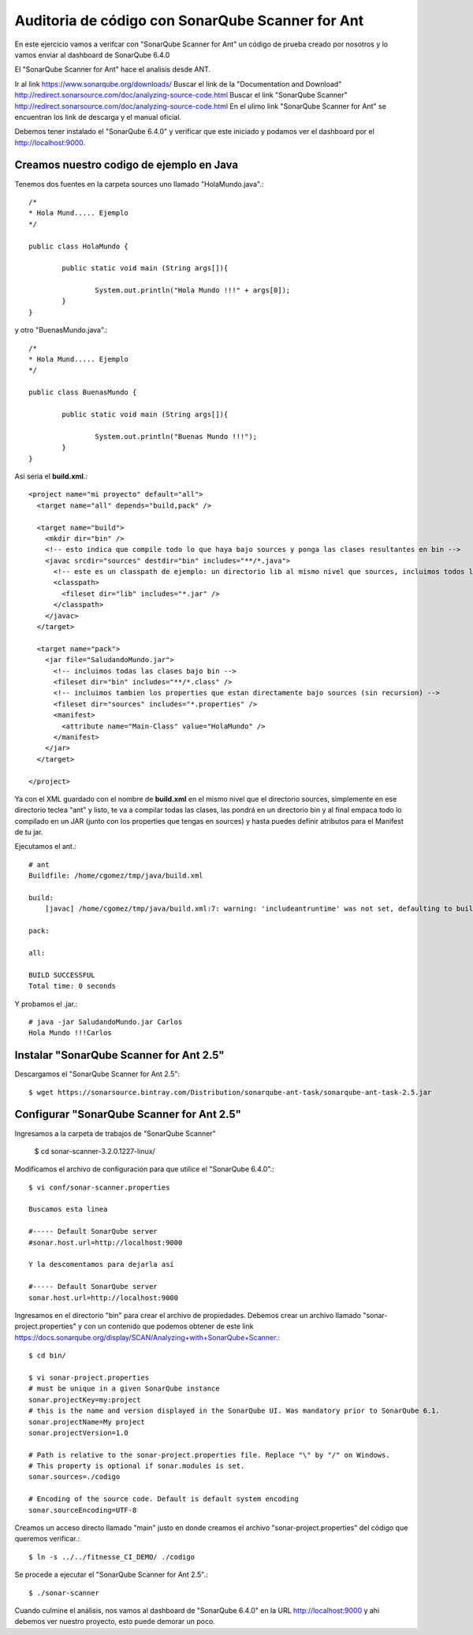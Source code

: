 Auditoria de código con SonarQube Scanner for Ant
===========================================

En este ejercicio vamos a verifcar con "SonarQube Scanner for Ant" un código de prueba creado por nosotros y lo vamos enviar al dashboard de SonarQube 6.4.0

El "SonarQube Scanner for Ant" hace el analisis desde ANT.


Ir al link https://www.sonarqube.org/downloads/ 
Buscar el link de la "Documentation and Download" http://redirect.sonarsource.com/doc/analyzing-source-code.html
Buscar el link "SonarQube Scanner" http://redirect.sonarsource.com/doc/analyzing-source-code.html
En el ulimo link "SonarQube Scanner for Ant" se encuentran los link de descarga y el manual oficial.

Debemos tener instalado el "SonarQube 6.4.0" y verificar que este iniciado y podamos ver el dashboard por el http://localhost:9000. 

Creamos nuestro codigo de ejemplo en Java
++++++++++++++++++++++++++++++++++++++++++

Tenemos dos fuentes en la carpeta sources uno llamado "HolaMundo.java".::

	/*
	* Hola Mund..... Ejemplo
	*/

	public class HolaMundo {

		public static void main (String args[]){

			System.out.println("Hola Mundo !!!" + args[0]);
		}
	}

y otro "BuenasMundo.java".::

	/*
	* Hola Mund..... Ejemplo
	*/

	public class BuenasMundo {

		public static void main (String args[]){

			System.out.println("Buenas Mundo !!!");
		}
	}


Asi seria el **build.xml**.::

	<project name="mi proyecto" default="all">
	  <target name="all" depends="build,pack" />

	  <target name="build">
	    <mkdir dir="bin" />
	    <!-- esto indica que compile todo lo que haya bajo sources y ponga las clases resultantes en bin -->
	    <javac srcdir="sources" destdir="bin" includes="**/*.java">
	      <!-- este es un classpath de ejemplo: un directorio lib al mismo nivel que sources, incluimos todos los jars que contenga -->
	      <classpath>
		<fileset dir="lib" includes="*.jar" />
	      </classpath>
	    </javac>
	  </target>

	  <target name="pack">
	    <jar file="SaludandoMundo.jar">
	      <!-- incluimos todas las clases bajo bin -->
	      <fileset dir="bin" includes="**/*.class" />
	      <!-- incluimos tambien los properties que estan directamente bajo sources (sin recursion) -->
	      <fileset dir="sources" includes="*.properties" />
	      <manifest>
		<attribute name="Main-Class" value="HolaMundo" />
	      </manifest>
	    </jar>
	  </target>

	</project>

Ya con el XML guardado con el nombre de  **build.xml** en el mismo nivel que el directorio sources, simplemente en ese directorio teclea "ant" y listo, te va a compilar todas las clases, las pondrá en un directorio bin y al final empaca todo lo compilado en un JAR (junto con los properties que tengas en sources) y hasta puedes definir atributos para el Manifest de tu jar.

Ejecutamos el ant.::

	# ant
	Buildfile: /home/cgomez/tmp/java/build.xml

	build:
	    [javac] /home/cgomez/tmp/java/build.xml:7: warning: 'includeantruntime' was not set, defaulting to build.sysclasspath=last; set to false for repeatable builds

	pack:

	all:

	BUILD SUCCESSFUL
	Total time: 0 seconds

Y probamos el .jar.::

	# java -jar SaludandoMundo.jar Carlos
	Hola Mundo !!!Carlos


Instalar "SonarQube Scanner for Ant 2.5" 
++++++++++++++++++++++++++++++++++++++++

Descargamos el "SonarQube Scanner for Ant 2.5"::

	$ wget https://sonarsource.bintray.com/Distribution/sonarqube-ant-task/sonarqube-ant-task-2.5.jar


Configurar "SonarQube Scanner for Ant 2.5" 
++++++++++++++++++++++++++++++++++++++++++

Ingresamos a la carpeta de trabajos de "SonarQube Scanner"

	$ cd sonar-scanner-3.2.0.1227-linux/

Modificamos el archivo de configuración para que utilice el "SonarQube 6.4.0".::

	$ vi conf/sonar-scanner.properties

	Buscamos esta linea

	#----- Default SonarQube server
	#sonar.host.url=http://localhost:9000

	Y la descomentamos para dejarla así

	#----- Default SonarQube server
	sonar.host.url=http://localhost:9000

Ingresamos en el directorio "bin" para crear el archivo de propiedades. Debemos crear un archivo llamado "sonar-project.properties" y con un contenido que podemos obtener de este link https://docs.sonarqube.org/display/SCAN/Analyzing+with+SonarQube+Scanner.::

	$ cd bin/

	$ vi sonar-project.properties
	# must be unique in a given SonarQube instance
	sonar.projectKey=my:project
	# this is the name and version displayed in the SonarQube UI. Was mandatory prior to SonarQube 6.1.
	sonar.projectName=My project
	sonar.projectVersion=1.0
	 
	# Path is relative to the sonar-project.properties file. Replace "\" by "/" on Windows.
	# This property is optional if sonar.modules is set. 
	sonar.sources=./codigo
	 
	# Encoding of the source code. Default is default system encoding
	sonar.sourceEncoding=UTF-8


Creamos un acceso directo llamado "main" justo en donde creamos el archivo "sonar-project.properties" del código que queremos verificar.::

	$ ln -s ../../fitnesse_CI_DEMO/ ./codigo                         
	
Se procede a ejecutar el "SonarQube Scanner for Ant 2.5".::

	$ ./sonar-scanner


Cuando culmine el análisis, nos vamos al dashboard de "SonarQube 6.4.0" en la URL http://localhost:9000 y ahi debemos ver nuestro proyecto, esto puede demorar un poco.





